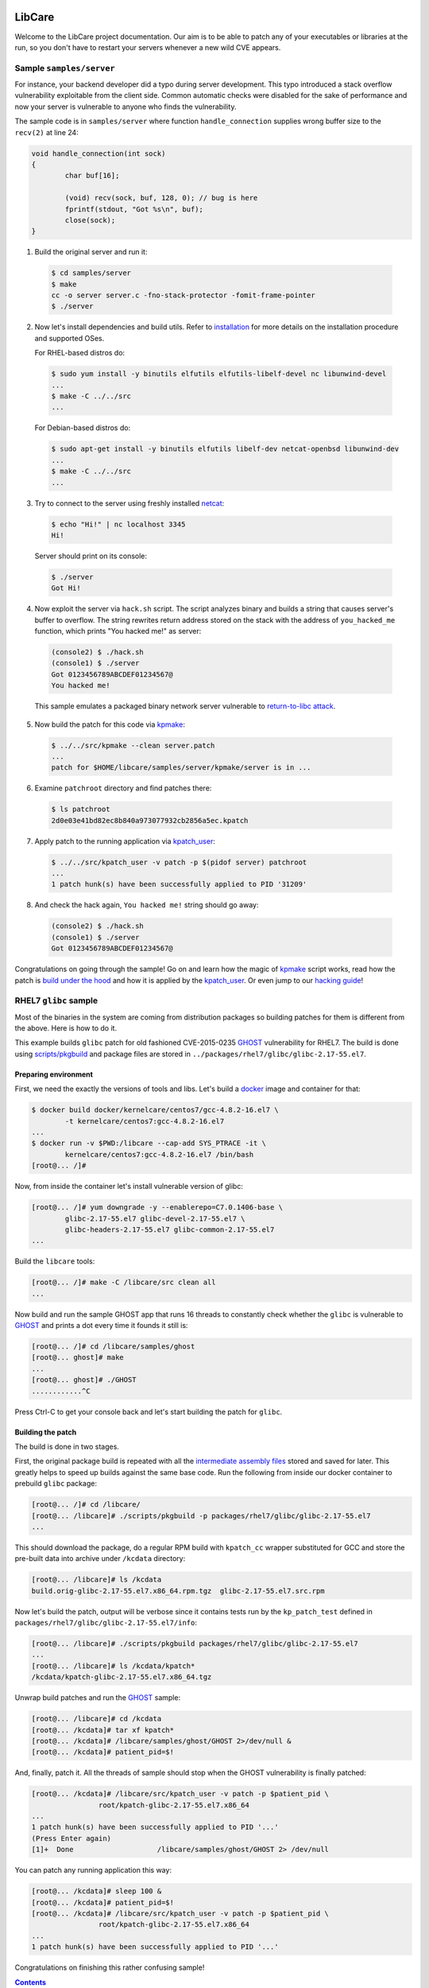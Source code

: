 LibCare
=======

Welcome to the LibCare project documentation. Our aim is to be able to patch
any of your executables or libraries at the run, so you don't have to restart
your servers whenever a new wild CVE appears.

Sample ``samples/server``
-------------------------


.. _`sample`:

For instance, your backend developer did a typo during server development.
This typo introduced a stack overflow vulnerability exploitable from the client
side. Common automatic checks were disabled for the sake of performance and now
your server is vulnerable to anyone who finds the vulnerability.

The sample code is in ``samples/server`` where function ``handle_connection``
supplies wrong buffer size to the ``recv(2)`` at line 24:

.. code:: c

	void handle_connection(int sock)
	{
		char buf[16];

		(void) recv(sock, buf, 128, 0); // bug is here
                fprintf(stdout, "Got %s\n", buf);
		close(sock);
	}

1. Build the original server and run it:

 .. code:: console

        $ cd samples/server
	$ make
	cc -o server server.c -fno-stack-protector -fomit-frame-pointer
	$ ./server

2. Now let's install dependencies and build utils. Refer to `installation`_ for
   more details on the installation procedure and supported OSes.

   For RHEL-based distros do:

 .. code:: console

        $ sudo yum install -y binutils elfutils elfutils-libelf-devel nc libunwind-devel
        ...
        $ make -C ../../src
        ...

..

 For Debian-based distros do:

 .. code:: console

        $ sudo apt-get install -y binutils elfutils libelf-dev netcat-openbsd libunwind-dev
        ...
        $ make -C ../../src
        ...

3. Try to connect to the server using freshly installed `netcat`_:

 .. code:: console

        $ echo "Hi!" | nc localhost 3345
        Hi!

.. _`netcat`: https://www.freebsd.org/cgi/man.cgi?query=nc&sektion=1

 Server should print on its console:

 .. code:: console

        $ ./server
        Got Hi!


4. Now exploit the server via ``hack.sh`` script. The script analyzes binary
   and builds a string that causes server's buffer to overflow.  The string
   rewrites return address stored on the stack with the address of
   ``you_hacked_me`` function, which prints "You hacked me!" as server:

 .. code:: console

        (console2) $ ./hack.sh
        (console1) $ ./server
        Got 0123456789ABCDEF01234567@
        You hacked me!

 This sample emulates a packaged binary network server vulnerable to
 `return-to-libc attack`_.

.. _`return-to-libc attack`: https://en.wikipedia.org/wiki/Return-to-libc_attack

5. Now build the patch for this code via `kpmake`_:

 .. code:: console

        $ ../../src/kpmake --clean server.patch
        ...
        patch for $HOME/libcare/samples/server/kpmake/server is in ...

6. Examine ``patchroot`` directory and find patches there:

 .. code:: console

        $ ls patchroot
        2d0e03e41bd82ec8b840a973077932cb2856a5ec.kpatch

7. Apply patch to the running application via `kpatch_user`_:

 .. code:: console

        $ ../../src/kpatch_user -v patch -p $(pidof server) patchroot
        ...
        1 patch hunk(s) have been successfully applied to PID '31209'

8. And check the hack again, ``You hacked me!`` string should go away:

 .. code:: console

        (console2) $ ./hack.sh
        (console1) $ ./server
        Got 0123456789ABCDEF01234567@


Congratulations on going through the sample! Go on and learn how the magic of
`kpmake`_ script works, read how the patch is `build under the hood`_ and how
it is applied by the `kpatch_user`_. Or even jump to our `hacking guide`_!

RHEL7 ``glibc`` sample
----------------------

.. _`glibc sample`:

Most of the binaries in the system are coming from distribution packages so
building patches for them is different from the above. Here is how to do it.

This example builds ``glibc`` patch for old fashioned CVE-2015-0235 GHOST_
vulnerability for RHEL7. The build is done using `scripts/pkgbuild`_ and
package files are stored in ``../packages/rhel7/glibc/glibc-2.17-55.el7``.

Preparing environment
~~~~~~~~~~~~~~~~~~~~~

First, we need the exactly the versions of tools and libs. Let's build a
docker_ image and container for that:

.. code:: console

        $ docker build docker/kernelcare/centos7/gcc-4.8.2-16.el7 \
                -t kernelcare/centos7:gcc-4.8.2-16.el7
        ...
        $ docker run -v $PWD:/libcare --cap-add SYS_PTRACE -it \
                kernelcare/centos7:gcc-4.8.2-16.el7 /bin/bash
        [root@... /]#

Now, from inside the container let's install vulnerable version of glibc:

.. code:: console

        [root@... /]# yum downgrade -y --enablerepo=C7.0.1406-base \
                glibc-2.17-55.el7 glibc-devel-2.17-55.el7 \
                glibc-headers-2.17-55.el7 glibc-common-2.17-55.el7
        ...

Build the ``libcare`` tools:

.. code:: console

        [root@... /]# make -C /libcare/src clean all
        ...

Now build and run the sample GHOST app that runs 16 threads to constantly check
whether the ``glibc`` is vulnerable to GHOST_ and prints a dot every time it founds
it still is:

.. code:: console

        [root@... /]# cd /libcare/samples/ghost
        [root@... ghost]# make
        ...
        [root@... ghost]# ./GHOST
        ............^C

Press Ctrl-C to get your console back and let's start building the patch for
``glibc``.

Building the patch
~~~~~~~~~~~~~~~~~~

The build is done in two stages.

First, the original package build is repeated with all the `intermediate
assembly files`_ stored and saved for later. This greatly helps to speed up
builds against the same base code. Run the following from inside our docker
container to prebuild ``glibc`` package:

.. code:: console

        [root@... /]# cd /libcare/
        [root@... /libcare]# ./scripts/pkgbuild -p packages/rhel7/glibc/glibc-2.17-55.el7
        ...

This should download the package, do a regular RPM build with ``kpatch_cc``
wrapper substituted for GCC and store the pre-built data into archive under
``/kcdata`` directory:

.. code:: console

        [root@... /libcare]# ls /kcdata
        build.orig-glibc-2.17-55.el7.x86_64.rpm.tgz  glibc-2.17-55.el7.src.rpm

Now let's build the patch, output will be verbose since it contains tests run
by the ``kp_patch_test`` defined in ``packages/rhel7/glibc/glibc-2.17-55.el7/info``:

.. code:: console

        [root@... /libcare]# ./scripts/pkgbuild packages/rhel7/glibc/glibc-2.17-55.el7
        ...
        [root@... /libcare]# ls /kcdata/kpatch*
        /kcdata/kpatch-glibc-2.17-55.el7.x86_64.tgz

Unwrap build patches and run the GHOST_ sample:

.. code:: console

        [root@... /libcare]# cd /kcdata
        [root@... /kcdata]# tar xf kpatch*
        [root@... /kcdata]# /libcare/samples/ghost/GHOST 2>/dev/null &
        [root@... /kcdata]# patient_pid=$!

And, finally, patch it. All the threads of sample should stop when the GHOST
vulnerability is finally patched:

.. code:: console

        [root@... /kcdata]# /libcare/src/kpatch_user -v patch -p $patient_pid \
                        root/kpatch-glibc-2.17-55.el7.x86_64
        ...
        1 patch hunk(s) have been successfully applied to PID '...'
        (Press Enter again)
        [1]+  Done                    /libcare/samples/ghost/GHOST 2> /dev/null

You can patch any running application this way:

.. code:: console

        [root@... /kcdata]# sleep 100 &
        [root@... /kcdata]# patient_pid=$!
        [root@... /kcdata]# /libcare/src/kpatch_user -v patch -p $patient_pid \
                        root/kpatch-glibc-2.17-55.el7.x86_64
        ...
        1 patch hunk(s) have been successfully applied to PID '...'

Congratulations on finishing this rather confusing sample!

.. _GHOST: https://access.redhat.com/articles/1332213
.. _docker: https://www.docker.com/



.. contents::

Installation and dependencies
=============================

.. _`installation`:

All the Linux-distros with ``libunwind``, ``elfutils`` and ``binutils``
packages available are supported.

However, the ``libcare`` was only tested on Ubuntu from 12.04 to 16.04 and on
CentOS from 6.0 to 7.3.

Dependencies
------------

To install the dependencies on RHEL/CentOS do the following:

.. code:: console

        $ sudo yum install -y binutils elfutils elfutils-libelf-devel nc libunwind-devel

To install the dependencies on Debian/Ubuntu do the following:

.. code:: console

        $ sudo apt-get install -y binutils elfutils libelf-dev netcat-openbsd libunwind-dev

Building ``libcare``
--------------------

To build ``libcare`` simply emit at project's root dir:

.. code:: console

        $ make -C src
        ...

This should build all the utilities required to produce a patch out of some
project's source code.

It is highly advised to run the tests as well, enabling Doctor ``kpatch_user`` to
attach ``ptrace``\ cles to any of the processes first:

.. code:: console

        $ sudo setcap cap_sys_ptrace+ep ./src/kpatch_user
        $ make -C tests && echo OK
        ...
        OK

Now all the required tools are built and we can build some patches. Skip to
`sample`_ for that.

Overview
========

First, we `prepare project patch`_ by
`examining the differences in assembler files`_ generated during original
and patched source code build. Finally, users invoke the ``kpatch_user`` that
`applies the patches`_ which is a lot like loading
a shared object (library) into other process memory.

.. _`prepare project patch`: `Patch preparation`_
.. _`applies the patches`: `Doctor kpatch_user`_

#. `Patch preparation`_

#. `Project patch building`_

#. `Patch application`_

Patch preparation
-----------------

Binary patches are build from augmented assembly files. Augmented files made
via ``kpatch_gensrc`` that notes difference in assembly files produced from
original and patched source code.

This is done in two steps, both are described detailed in `Manual Patch
Creation`_.

Building originals
~~~~~~~~~~~~~~~~~~

.. _kpatch_cc:

First, the original code is built as is either via make or via packaging
system. The build is done with compiler substituted to ``kpatch_cc`` wrapper.
Wrapper's behaviour is configured via environment variables.

.. _`intermediate assembly files`:

When ``kpatch_cc`` is invoked with ``KPATCH_STAGE=original`` it simply builds
the project while keeping intermediate assembly files under name
``.kpatch_${filename}.original.s`` invoking real compiler twice: first with the
``-S`` flag to produce the assembly files from the original code and then with
the ``-c`` flag to produce object files out of these intermediate assembly
files.

Project binaries build during ``original`` stage are stashed and later used in
patch preparation. When building patches for a package from distribution the
objects built during ``original`` stage must be compatible with these from the
distro's binary package.

Assembly files resulting from correct ``original`` build can be stored to speed
up things later on.

Building patches
~~~~~~~~~~~~~~~~

Next, source code patches are applied and the build is redone.
This time the ``kpatch_cc`` wrapper is instructed by environment variable
``KPATCH_STAGE=patched`` to build a special patch-containing object.

Wrapper first calls real compiler with ``-S`` flag to produce an assembly file
for the patched version, which is stored under file name
``.kpatch_${filename}.patched.s``. It then calls ``kpatch_gensrc`` that
compares original and patched files and produces a patch-containing assembly
where all the changes in the code are put in the ``.kpatch``-prefixed sections
while original code is left as is.  This assembly is finally compiled to a
patch-containing object files by calling compiler with the ``-c`` flag.

Linking done by the project's build system carries these sections to the target
binary and shared object files. During the link stage ``kpatch_cc`` adds ``ld``
argument ``-q`` that instructs linker it to keep information about all the
relocations. This is required for the `Patch application`_ to (dynamically)
link patch into running binary.

Then the sanity check is done, checking that the symbols originating from the
non-\ ``kpatch`` sections in the patched binary are equal to those from the
original binary or its debuginfo.

The last part is postprocessing the patch-containing binaries: stripping off
the original binary sections, fixing relocations and prepending the resulting
ELF content with a common kpatch header. Look at `Making a kpatch`_ for
details.

Project patch building
----------------------

The above algorithm is implemented in two various helper scripts. First is
``kpmake`` that can build patches for any project buildable via ``make`` and
second aims at building patches for applicaions and libraries coming from
distribution packages ``scripts/buildpkgpatch``.

Both are using kpatch_cc_ wrapper described below. It is adviced to go through
`Manual Patch Creation`_ at least once.

Using ``kpmake``
~~~~~~~~~~~~~~~~

.. _kpmake:

The ``kpmake`` script can be used to build patches for a project built locally
via ``./configure && make && make install``.

Usage is simple, just call ``kpmake`` with a list of source patches as
arguments and ``kpmake`` will build the binary patches and store them to
``patchroot`` directory.

For the ``kpmake`` to work the build system must meet the following
simple criteria:

1. The default target SHOULD be the one that builds all the files in
   project. This is by default the ``all`` target in most of the
   projects.

2. The ``install`` target MUST install the project's deliverativites
   into the directory specified as ``DESTDIR`` environment variable.
   This is default for most of the projects. Other projects are either
   patched by distributions to include that target or have it with a
   different environment variable.

3. The ``clean`` target SHOULD be the one that cleans the project.

The typical usage is the following, for the ``configure``\ ble project:

.. code:: console

 $ cd project_dir
 $ KPATCH_STAGE=configure CC=kpatch_cc ./configure
 $ kpmake first.patch second.patch
 BUILDING ORIGINAL CODE
 ...
 INSTALLING ORIGINAL OBJECTS INTO kpmake
 ...
 applying patch ~/first.patch
 ...
 applying patch ~/second.patch
 ...
 BUILDING PATCHED CODE
 ...
 INSTALLING PATCHED CODE
 ...
 MAKING PATCHES
 patch for foobar is in patchroot/${buildid}.patch
 ...

Available options are:

--help, -h              display a short help,

--update                just update the ``kpatches``. Useful when working on the kpatch tools
                        themself,

--clean                 invoke ``make clean`` before building,

--srcdir DIR            change to the ``DIR`` before applying patches.

Note that ``kpmake`` uses ``kpatch_cc`` under the hood. Read about it
`kpatch_cc`_.

Building patch for a package via ``scripts/pkgbuild``
~~~~~~~~~~~~~~~~~~~~~~~~~~~~~~~~~~~~~~~~~~~~~~~~~~~~~

.. _`scripts/pkgbuild`:

The ``scripts/pkgbuild`` is responsible for the building of the patch
and prebuilding the original package and assembly files. At the moment
it only supports building of the RPM-based packages.

Each package has it's own directory ``packages/$distro/$package`` with
different package versions as subdirectories. For instance, the directory
``pacakges/rhel7/glibc/`` contains subdirectory ``glibc-2.17-55.el7`` that has the
configuration and scripts for building and testing of the sample security
patches for that vesion of ``glibc`` package for RHEL7.

The project directory contains three main files:

#. Shell-sourcable ``info`` that has necessary environment variables
   specified along with the hooks that can alter package just before
   build and test patch before it is packed. For instance,
   ``packages/rhel7/glibc/glibc-2.17-55.el7/info`` contains both hooks and a
   ``kp_patch_test`` function that runs glibc test suite with each invocation
   being patched with the built patch.

#. List of the patches to be applicable named ``plist``. File names are
   relative to the top-level directory ``patches``.

#. YAML file ``properties.yaml`` containing version-specific
   configuration such as URLs for pre-build storage, original source
   packages URL and Docker container images with toolchain
   (GCC/binutils) version required to properly build the package.

   This is not used at the moment and left as information source for the users.

The Doctor: ``kpatch_user``
---------------------------

.. _`doctor kpatch_user`:

All the job is done by the ``kpatch_user``. It is called ``doctor`` hereafter
and targets of operations are thus called ``patients``.

The doctor accepts a few arguments that are common to all types of operations:

-v      enable verbose output
-h      show commands list

Applying patches via ``patch``
~~~~~~~~~~~~~~~~~~~~~~~~~~~~~~~~~~~

.. _`Patch application`:
.. _`kpatch_user`:

The ``patch`` mode patches a process with id given as
argument to ``-p`` option or all of them except self and ``init`` when
argument is ``all``. The patch (or directory with patches) to be applied
should be specified as the only positional argument:

.. code:: console

 $ kpatch_user patch -p <PID_or_all> some_patch_file.kpatch

Patches are basically ELF files of relocatable type ``REL`` with binary
metainformation such as BuildID and name of the patch target prepended.
Loading patches is thus a lot like loading a shared object (library)
into process. Except we are puppeting it by strings going through a
keyhole in other process's memory.

First the memory near the original object is allocated, next all the
relocations and symbols are resolved in a local copy of patch content. This
pre-baked patch is copied to the patient's memory and, finally, original
functions are overwritten with the unconditional jumps to the patched version.

For more details look at the chapter `Patching`_.

Cancelling patches via ``unpatch``
~~~~~~~~~~~~~~~~~~~~~~~~~~~~~~~~~~

The ``unpatch`` mode makes doctor remove patches listed by target's
BuildID from the memory of patients. It simply restores original code of the
patched functions from a stash and puppets patients to ``munmap``\ s the memory
areas used by patches.

Showing info via ``info``
~~~~~~~~~~~~~~~~~~~~~~~~~

Last entry to the ``kpatch_user`` is the ``info`` command that lists all
the objects and their BuildIDs for set of the processes requested. Its
primarily use is as the utility for the book-keeping software.

Patchlevel support
~~~~~~~~~~~~~~~~~~

.. _patchlevel:

Since patches to object such as libraries can be updated there is a way to
distinguish between them, called ``patchlevel``. This information is parsed
from the layout of the directory where the patches are stored. If during
patching stage patch with a bigger ``patchlevel`` is found the old one is
removed and new one is applied.

Where To Start Hacking
======================

.. _`hacking guide`:

For the impatient: the code is located in the ``src`` directory.
Module responsible for the process-start interception ``binfmt`` is located in
its own directory. Tests are located in the ``tests`` directory.

Project directory
-----------------

The root directory contains project-level makefile. Run:

::

    $ make

here and enjoy libcare being deployed on your machine.

After that run tests by simply emitting:

::

    $ make tests

.. Run:

   ::

    $ make vagrant-ci

.. to run a simply vagrant-based Continuous Integration build and testing.
   See below for more details about installation of the vagrant images.
   **TBD** introduce vagrant-ci

The following is the project subdirectories:

1. `tests`_ contains all the tests for the project and should be used as a
   sample for building the ``kpatch``\ es.

2. `binfmt`_ contians kcare-user specific implementation of the binary file
   format that overrides kernel's ``elf_format`` and notifies about start-up of
   the binaries listed using ``/proc/ucare/applist``.

Test infrastructure ``./tests``
~~~~~~~~~~~~~~~~~~~~~~~~~~~~~~~

.. _tests:

This directory contains tests and the infrastructure necessary to run
them. To keep the ``tests`` directory clean each test is placed in its
own directory.

To run tests simply emit:

::

    $ make

this will build and run all the tests discovered for all types of build
and all flavors of the ``kpatch_user`` usage.

There are two types of test builds.

First one is the regular build done
by manually emitting assembler files for both original and patched
source files and then applying ``kpatch_gensrc`` to them and compiling
the result into a kpatch-containing object where from it is extracted by the
utils, as described in section `Manual Patch Creation`_.

Second one is the build done by the ``kpmake`` tool which uses ``kpatch_cc``
compiler wrapper as described `kpmake`_. The build results for
each build type are put into their own subfolder of a test directory.

A test can be build with the particular build type using either ``make
build-$test`` or ``make kpmake-$test`` commands.

Sometimes it is necessary to debug a particular test so all changes MUST
retain the ability to run the tests manually. The manual run is done by
executing an appropriate binary (with the ``LD_LIBRARY_PATH`` set as
needed) and target ``kpatch_user patch`` at its process.

However, it is advised to run tests by the ``./run_tests.sh`` script
present in the ``tests`` directory.

The ``run_tests.sh`` script accepts the following options:

-f FLAVOR
  execute ``FLAVOR`` of tests from those listed in `test flavors`_.


-d DESTDIR
  assume that test binaries are located in ``DESTDIR`` subdirectory of a
  test. The ``build`` subdirectory is a default one. Use ``kpmake`` to run
  the tests build with the kpmake with binaries stored in the subdirectory
  with the same name.

-v
  be verbose

The only argument it accepts is a string with white-space separated names of
tests to execute. Default is to execute all the tests discovered.

Test flavors
^^^^^^^^^^^^

There are following test flavors. Most of the tests are executed in all
flavors, that depends on what ``should_skip`` function of ``run_tests.sh``
returns. Some tests have different success criteria between different flavors:
e.g.  ``fail_*`` tests check that binary is patched upon execution when run
with ``test_patch_startup``.

The flavors are:

``test_patch_files``
     (default) that simply executes a test process and points ``kpatch_ctl
     patch`` to it, doing so for present patches for both binary and
     shared libraries.
  
``test_patch_dir``
     that executes a test and patches it with a per-test patch-containing
     directory fed to ``kpatch_ctl patch``.
  
``test_patch_startup``
     that starts a ``kcare_genl_sink`` helper that listens to notifications
     about a start of a listed binary and executes ``kpatch_ctl patch``
     with the directory containing patches for all the tests discovered.

``test_patch_patchlevel``
     that checks that patchlevel_ code works as expected. This applies two
     patches with different patchlevels to the ``patchlevel`` test and checks
     that the patching is done to the latest one.

Adding or fixing a test
^^^^^^^^^^^^^^^^^^^^^^^

Each test has its own directory that MUST have the file named ``desc``
which contains one-line description of the test. The ``desc`` files are
used to discover the tests.

The makefile inside the test directory MUST compile the code into a
binary. Binary name MUST coincide with the directory and test name, the
library name (if present) must be equal to ``lib$test.so``. The source
code is typically called ``$test.c`` for the binary and ``lib$test.c``
for the library. Patch files are ``$test.diff`` and ``lib$test.diff``.

When the above rules are followed the test can simply include
``../makefile.inc`` file that will provide build system for all of the
build types described above.

The ``tests/makefile.inc`` file itself includes either
``makefile-kpmake.inc`` file when the ``CC`` variable equals ``kpatch_cc`` or
``makefile-patch.inc`` otherwise. The former provides a set of rules that meet
``kpmake``\ s criteria described in `kpmake`_.  The later provides a set of
rules described `Manual Patch Creation`_, except for the libraries output that
are broken with them and require including of a makefile
``makefile-patch-link.inc`` that links the shared library to extract proper
names of the sections for the kpatch.  For the usage example take a look at the
``both`` test that tests patching of both binary and a library it loads.

``fastsleep.so``
^^^^^^^^^^^^^^^^

To speed-up test execution while allowing them to be run manually we had to
adjust tests with a ``LD_PRELOAD``\ ed library that redefines ``sleep`` and
``nanosleep`` to change their arguments so the code sleeps faster. The code is
in the file ``fastsleep.c``.

Intercept start of a new process by ``./binfmt``
~~~~~~~~~~~~~~~~~~~~~~~~~~~~~~~~~~~~~~~~~~~~~~~~

.. _binfmt:

The project must be able to patch a just executed process. This is
required whenever updates have not been installed or to patch a process
that can dynamically load via ``dlopen`` one of the shared library we
have a patch for.

This is implemented by a kernel module that inserts a handler for binary
file format ``binfmt`` overriding the default one for the ELF file. The
task of this ``binfmt`` is just to wrap the original functions provided
by kernel and check whether the path of an executed binary is listed.

When it is the subscribed userspace application is notified by the
Generic Netlink channel implemented by the kernel module. Sample
application ``kcare_genl_sink`` provides an example on how to implement
a userspace counterpart for the channel. It is also used for testing.

The main module function is the ``do_intercept_load`` in the file
``binfmt.c``.

It checks if the path of an application being executed is listed in the file
``/proc/ucare/applist`` and since the execution should be intercepted. This
list should contain **real** file paths without double slashes, ``.`` or
``..``.

To add an application write its path to the ``/proc/ucare/applist`` file.
Multiple paths can be added at once separated by newline character. To remove a
path write it with the minus sign prefixed. To clear the list write magic
``-*`` to it.

If the execution should be intercepted as told by the aforemetioned
call, the ``binfmt`` module tries to notify about the new process via
that sends the message to the subscribed process, if any.
If there is no one listening at the other side the code just leaves
binary as is, continuing its normal execution. Otherwise, we enter an
infinite loop waiting for the signal ``SIGSTOP`` to come, blocking all
the other signals, **including** ``SIGKILL`` and ``SIGSEGV``. The
``doctor`` code executed by the subscribed application such as
``kcare_genl_sink`` that simply calls ``kpatch_user patch`` must
attach to that newborn ``patient`` and apply its remedies.

Source directory ``src``
------------------------

The ``src`` directory contains libcare project code.

The following files are updated as a part of the project:

1. ``src/kpatch_user.c`` has the top-level code for the user-space
   patching it uses code from the rest of kpatch modules of kcare-user.
   The entry point is the ``cmd_patch_user`` function.
2. ``src/kpatch_elf.c`` contains the ELF-format specific functions
   such as parsing the program headers, resolving symbols, and applying
   relocations to the loaded patch. This uses
   `libelf <https://directory.fsf.org/wiki/Libelf>`__.
3. ``src/kpatch_ptrace.c`` implements
   `ptrace(2) <http://man7.org/linux/man-pages/man2/ptrace.2.html>`__
   functions such as reading/writing patients memory, executing code on
   the behalf of patient (e.g. syscalls), and parsing the patients
   auxiliary vector to determine real entry point of the application.
4. ``src/kpatch_strip.c`` contains two mode of operation:
   ``--strip`` that removes all non-kpatch sections from the ELF file
   and ``--undo-link`` that redoes binary image offsets into section
   offsets for symbols, relocations' offsets and addends and resets
   section addresses to zero, converting an ELF object to ``REL`` type.
5. ``src/kpatch_gensrc.c`` is the powerhorse of patching. It compares original
   versus patched assembly files and produces an assembly file with all the
   changes stored into ``.kpatch``-prefixed sections.

   The code is changed so all the variable access is done through the Global
   Offset Table entries referenced via PC-relative instructions (option
   ``--force-gotpcrel``). The ``jump table`` generated by the ``kpatch_user.c``
   code and filled with ``kpatch_elf.c`` code. See below for details.

.. Vagrant-based CI and developer machines
   ---------------------------------------

   **TODO this should be updated and moved out to a separate document**

        The ``kernelcare/user/Vagrantfile`` contains description of the Vagrant
        VMs used for development and testing. The following is the instructions
        on Vagrant setup for a user on ``dev1.kernelcare.com`` host.

        First, install the vagrant plugins ``libvirt`` and ``mutate``:

        ::

            $ vagrant plugin install vagrant-libvirt
            $ vagrant plugin install vagrant-mutate

        The CentOS boxes are ready to use and already mutated to the libvirt
        with some extra packages installed.

        The Ubuntu boxes should be added and mutated into libvirt provider
        flavor:

        ::

            $ vagrant box add ubuntu/trusty64 --provider virtualbox
            $ vagrant mutate ubuntu/trusty64 libvirt

            $ vagrant box add geerlingguy/ubuntu1604 --provider virtualbox
            $ vagrant mutate geerlingguy/ubuntu1604 libvirt

        Now you should be able to run target ``vagrant-ci``:

        ::

            $ make -C kernelcare/user vagrant-ci

        Whenever something fails at a specific distribution just run the
        developer machine and test it there:

        ::

            host    $ vagrant up centos7     # or
            host    $ vagrant reload centos7 # (to update machine)
            host    $ vagrant ssh centos7
            centos7 $ cd kernelcare/user
            centos7 $ make

How Does It Work
================

It's a miracle. Really. We got somewhat lucky that all the tools were
ready before we ever started working on this. Thank you, Open Source The
Mighty!

Short Introduction to ELF
-------------------------

Most of the binaries in the system are in the `elf(5)
format <http://refspecs.linuxbase.org/elf/elf.pdf>`__. From the producer
point of view the file of that format consists of a set of blocks called
``sections``. Sections can contain data (``.rodata``, ``.data``),
executable code (usually called ``.text``) and auxiliary data. The text
references its parts and necessary data (such as variables) by the means
of ``symbols``. For instance, C's ``main`` is a special symbol where the
control is transfered by the C runtime after the required initalization
is done. The symbols are listed in the section ``.symtab`` whenever it
is required.

There are three main types of ELF format files: the ``DYN``\ amic shared
object, used primarily to store common code in libraries; the binary
``EXEC``\ utable, used to contain the application; and the
``REL``\ ocatable object file resulting from compiling an assembler file
(GNU C compiler actually generates assembler which is fed to the GNU
assembler).

These differ mostly by the types of relocations they may and do contain.
Relocations are the technique used to allow for address changes in the
binary object files. For instance, when linking a set of ``.o`` files
into an executable, the linker merges sections from them into a single
section such as ``.text``, ``.data`` or ``.rodata``. The linker adjusts
relocation's info such as place where it should be applied (called
``r_offset``), target symbol and its address and/or addend relative to
the symbol value (called ``r_addend``). Some types of relocations also
allowed in the final binary object and are resolved upon load by the
dynamic linker.

The ``DYN``\ amic object contains all the data necessary to load the
library on a random base address. This randomization of the base leads
to randomization of the library functions addresses, making it harder
for an intruder to exploit a vulnerability, and allowing multiple
libraries to be loaded without interfering each other. Because it
is impossible to know address of a variable at the compile time the
``DYN``\ amic code refers to its data objects using so-called Global
Offset Table (GOT). This table contains addresses of the variables, so
accessing a variable takes two steps: first loading the GOT entry, then
unreferencing it. GOT entry is usually referenced in the
instruction-pointer relative manner. The GOT is filled by the dynamic
linker such as ``ld-linux`` while resolving relocations from the
``.rela.dyn``. Only few types of relocations are allowed there, these
are (for x86-64): ``R_X86_64_RELATIVE``, ``R_X86_64_64`` and
``R_X86_64_GLOB_DATA``. The symbols provided by the ``DYN``\ amic object
are listed in the ``.dynsym`` section with names stored in the
``.dynstr`` section. Special section ``.dynamic`` contains all the data
required to load an object, such as a list of required libraries,
pointers to the relocation entries and so on.

The ``EXEC``\ utable objects are usually fixed to the certain address
and contain no relocation information. The kernel only needs to know
how to load this type of objects along with the interpreter if
specified. Most of the binaries have the dynamic linker ``ld-linux``
specified as the interpreter. It is loaded by the kernel and the control
is transfered here. The dynamic loader's duty is to load all the necessary
libraries, resolve symbols and transfer the control to the application code.

The ``REL``\ ocatable object file can contain any type of relocation.
The static linker, such as ``ld``, links these into an ``EXEC``\ utable file
or a ``DYN``\ amic one. The ``REL`` object file is merely an assembler
file turned into a binary file, with the symbol references noted as
appropriately. That is, for every symbol reference in the assembler file
there is corresponding symbol added to the ``REL``\ ocatable ELF file
and the relocation referencing this symbol. For every symbol defined the
corresponding symbol is added to the ``.symtab`` section. ASCII
zero-ended string names are stored into the ``.strtab`` section. The
static linker then resolves symbol referenced in one object files with
the symbols defined in another object file or ``DYN``\ amic shared
object file.

Patching
--------

Here we are going to describe how the patching is done.

This is the act that looks like a mix of static and dynamic linking in
the process address space expect that we are doing it using ``ptrace``.
There is infant task to reuse ``rtld``'s ``_dl_open`` calls to do the
job for us.

The following is the verbose description of the
``kpatch_process_patches`` function flow.

Attaching
~~~~~~~~~

When a user asks ``kpatch_user`` to patch a process with a given patch
(or a directory with patches), patcher (let's call it ``doctor``) first
attaches to the threads to be patched (let's call it ``patient``) thus
stopping their execution.

Execute Until Libraries Are Loaded
~~~~~~~~~~~~~~~~~~~~~~~~~~~~~~~~~~

Now, if we are about to patch a freshly executed binary, we had to
continue its execution until all the libraries are loaded. That is, if
the binary has non-zero ``interp``\ retator, such as ``ld-linux``, the
kernel first executes the interpretor and it is interpretor's task to
transfer control to the application text after all the initialization is
successful. So, to ensure that all the libraries are loaded so we can
use symbols provided by them in our patches, we had to wait until that
initialization is done. We do this by inserting a ``TRAP`` instruction
at the entry point of the application, so when the interpreter is done
loading the libraries. We have to parse `auxiliary
vector <http://articles.manugarg.com/aboutelfauxiliaryvectors>`__
information to find the entry point. This is done in the
``kpatch_load_libraries`` function.

Examine Application Object Files
~~~~~~~~~~~~~~~~~~~~~~~~~~~~~~~~

Next step is to find out what ELF objects are loaded and where. This way
we know offsets for reach dynamically-loaded library and can actually
resolve symbols from there. This is done by the function
``kpatch_create_object_files``. For the correct mapping of the object's
symbol addresses to the virtual address space we had to parse the
instructions on how to load the object stored in the
``program header``\ s part of the ELF, and are used by the dynamic
loader or the kernel. This part is done by the function
``kpatch_create_object_files``.

Locate Patches For Objects
~~~~~~~~~~~~~~~~~~~~~~~~~~

Next, if we are given a patch file we check that there are indeed
patches for the objects of the application (``kpatch_verify_objects``).
If we are given a directory, we lookup for patch files named
``$BuildID.kpatch`` inside it and load what we have found
(``kpatch_load_patches``). If there are no patches we just let the
application continue its execution, free our resources and we are done.

Applying Patches
~~~~~~~~~~~~~~~~

Otherwise, we call the ``kpatch_apply_patches`` function that goes
through the list of objects that do have patches and applies patches.

Regular executable objects (both ``EXEC`` and ``DYN``) reference global
functions via Procedure Linkage Table and global object symbols by
copying them into local data using ``R_X86_64_COPY`` relocation (for
``EXEC``) or looking for the address in the application or library using
``R_X86_64_GLOB_DATA`` relocation (for ``DYN``). We had to implement a
jump table for the function references which is reused as GOT for the
symbol reference. It is also used as the Thread Pointer Offset table for
the TLS data.

So, first we need to count if there is need for the jump table at all.
For that, we do count undefined and TLS symbols and allocate the jump
table if there are any of them.

Next we need to find a region in the patient address space suitable to
mmap the patch here. We start to look for the hole after the object and
check if there is enough space to fit the patch, looking farther upon
failure. This is done by the ``kpatch_find_patch_region`` function.

We allocate an anonymous region to hold the patch on the patient's
behalf using the code injected by ``ptrace``. This is done by the
``kpatch_mmap_remote`` function that executes a ``mmap`` syscall
remotely.

Once we got the address of the region and allocated memory there we are
all prepared to resolve the relocations from the kpatch.

Applying Relocations
~~~~~~~~~~~~~~~~~~~~

Resolving symbols
^^^^^^^^^^^^^^^^^

Since relocations are made against symbols we had first to resolve
symbols. This is done by the function ``kpatch_resolve`` present in the
``kpatch_elf.c`` file.

First, we resolve sections' address first. We know the address of the
region we allocated for the ``kpatch``, so we can calculate the
``kpatch``'s sections addresses. Other sections' addresses are resolved
from the original object file we are about to patch.

After the section addresses are resolved we resolve addresses for the
symbols present in the kpatch. The functions and data objects symbols of
type ``STT_FUNC`` and ``STT_OBJECT`` have the containing section offset
added to the ``st_value``.

The thread-local storage objects of type ``STT_TLS`` may be referenced
by two different relocations, one that gets offset from a GOT
(``GOTTPOFF``), another that asks offset to be put inline
(``TPOFF{32,64}``). We use symbol field ``st_size`` to store the
original offset and ``st_value`` to store the offset in the jump table.

Objects of unknown type ``STT_NOTYPE`` are resolved via jump table. If
it is later discovered that they are referenced by a relocation as a
Global Offset Table entry such as ``GOTPCREL`` then only the address
value from the jump table is used.

Rest of the symbol types are unsupported. Appearence of the unsupported
type will cause ``doctor`` to fail.

Doing relocations
^^^^^^^^^^^^^^^^^

Now that we are all set we resolve the relocations. This is done by the
function ``kpatch_relocate`` that calls ``kpatch_apply_relocate_add``
for all the sections of type ``SHT_RELA``.

The code is pretty straightforward except for two relocations. First one
is the ``TPOFF{32,64}`` relocations that do restore offset saved in
``st_size``. Another one is Global Offset Table-related relocations such
as ``GOTTPOFF``, ``GOTPCREL`` and Ubuntu Xenial specific
``REX_GOTPCRELX``. If the referenced symbol has type ``STT_NOTYPE`` or
``STT_TLS`` then the jump table entry reused as the Global Offset Table
entry. If the relocation aims for either original object's section or
patch's section then we convert the ``mov`` instruction present to the
``lea`` instruction as there is no appropriate jump table entry which is
not required in that case since the target section is closer than 2GiB
(we allocate the memory for patch that way).

Doctor injects the patch
~~~~~~~~~~~~~~~~~~~~~~~~

Now that the patch is fully prepared it is written into the previously
allocated region of patient's memory.

But we are not yet done with the patching of the patient. We now have to
reroute the execution paths from the old buggy functions into our just
loaded new shiny ones. But it is dangerous to patch functions that are
being executed at the moment, since this can change the way data is
structured and corrupt everything. So, we had to wait until the patient
leaves functions we are about to patch.

This is done by the function ``kpatch_ensure_safety`` which checks that
there is no patched symbols on the stack and, if there is any, waits for
the patient to hit breakpoints placed at their returns. The function
uses ``libunwind`` function with pluggable unwinder interfaces.

If we succesfully ensured safety of the patching we begin the patching
itself. For that the entry point of the original functions are rewritten
with the unconditional jumps to the patched functions. This is done by
the function ``kpatch_apply_hunk`` called for each of the original
functions that do have patched one.

Doctor exits
~~~~~~~~~~~~

At this point doctor did his job, frees resources and leaves. If
anything bad happen during any of the actions the appropriate error MUST
be printed.

Manual Patch Creation
---------------------

.. _`build under the hood`:
.. _`examining the differences in assembler files`:

Throughout this section availability of the kpatch tools are assumed. To
build them and add them into PATH do:

.. code:: console

    $ make -C src
    $ export PATH=$PWD/src:$PATH

Generating the kpatch assembler with ``kpatch_gensrc``
~~~~~~~~~~~~~~~~~~~~~~~~~~~~~~~~~~~~~~~~~~~~~~~~~~~~~~

So, the main working horse for the whole project, including kernel
patches, is the ``kpatch_gensrc`` utility. It compares two assembler
files and whenever there are differences in the code of a particular
function it emits a new code after original one but with a name suffixed
with ``.kpatch`` and in the ``.kpatch.text`` section. Keeping the
original code maintains all the data and references in the original
order. All new variables are being put into ``.kpatch.data`` section.

So, imagine you have two source code versions available, let's name them
``foo`` for the original and ``bar`` for the patched version:


.. code:: c

    // foo.c
    #include <stdio.h>
    #include <time.h>

    void i_m_being_patched(void)
    {
        printf("i'm unpatched!\n");
    }

    int main(void)
    {
        while (1) {
            i_m_being_patched();
            sleep(1);
        }
    }


.. code:: c

    // bar.c
    #include <stdio.h>
    #include <time.h>

    void i_m_being_patched(void)
    {
        printf("you patched my %s\n", "tralala");
    }

    int main(void)
    {
        while (1) {
            i_m_being_patched();
            sleep(1);
        }
    }

Now we need to get assembler code for both of the files:

::

    $ gcc -S foo.c
    $ gcc -S bar.c

Take a look at what is different in the files:

.. code:: diff

    $ diff -u foo.s bar.s
    --- foo.s   2016-07-16 16:09:16.635239145 +0300
    +++ bar.s   2016-07-16 16:10:43.035575542 +0300
    @@ -1,7 +1,9 @@
    -   .file   "foo.c"
    +   .file   "bar.c"
        .section    .rodata
     .LC0:
    -   .string "i'm unpatched!"
    +   .string "tralala"
    +.LC1:
    +   .string "you patched my %s\n"
        .text
        .globl  i_m_being_patched
        .type   i_m_being_patched, @function
    @@ -13,8 +15,10 @@
        .cfi_offset 6, -16
        movq    %rsp, %rbp
        .cfi_def_cfa_register 6
    -   movl    $.LC0, %edi
    -   call    puts
    +   movl    $.LC0, %esi
    +   movl    $.LC1, %edi
    +   movl    $0, %eax
    +   call    printf
        popq    %rbp
        .cfi_def_cfa 7, 8
        ret

You can see that the GCC optimized a call to a ``printf`` without
arguments to a simple ``puts`` call, and our patch brings the
``printf`` call back.

Now it's time to produce a patch result. Execute ``kpatch_gensrc``:

::

    $ $KPATCH_PATH/kpatch_gensrc --os=rhel6 -i foo.s -i bar.s -o foobar.s
    FATAL! Blocks of type other mismatch 1-1 vs. 1-1

Oops, the difference in ``.file`` is fatal. Let's trick that and try
again:

::

    $ sed -i 's/bar.c/foo.c/' bar.s
    $ $KPATCH_PATH/kpatch_gensrc --os=rhel6 -i foo.s -i bar.s -o foobar.s

The result is:

.. code:: gas

        .file   "foo.c"
    #---------- var ---------
        .section    .rodata
    .LC0:
        .string "i'm unpatched!"
    #---------- func ---------
        .text
        .globl  i_m_being_patched
        .type   i_m_being_patched, @function
    i_m_being_patched:
    .LFB0:
        .cfi_startproc
        pushq   %rbp
        .cfi_def_cfa_offset 16
        .cfi_offset 6, -16
        movq    %rsp, %rbp
        .cfi_def_cfa_register 6
        movl    $.LC0, %edi
        call    puts
        popq    %rbp
        .cfi_def_cfa 7, 8
        ret
        .cfi_endproc
    .LFE0:
        .size   i_m_being_patched, .-i_m_being_patched
    i_m_being_patched.Lfe:
    #---------- kpatch begin ---------
        .pushsection .kpatch.text,"ax",@progbits
        .globl  i_m_being_patched.kpatch
        .type   i_m_being_patched.kpatch, @function
    i_m_being_patched.kpatch:
    .LFB0.kpatch:
        .cfi_startproc
        pushq   %rbp
        .cfi_def_cfa_offset 16
        .cfi_offset 6, -16
        movq    %rsp, %rbp
        .cfi_def_cfa_register 6
        movl    $.LC0.kpatch, %esi
        movl    $.LC1.kpatch, %edi
        movl    $0, %eax
        call    printf
        popq    %rbp
        .cfi_def_cfa 7, 8
        ret
        .cfi_endproc
    .LFE0.kpatch:
        .size   i_m_being_patched.kpatch, .-i_m_being_patched.kpatch
    i_m_being_patched.kpatch_end:
        .popsection

        .pushsection .kpatch.strtab,"a",@progbits
    kpatch_strtab1:
        .string "i_m_being_patched.kpatch"
        .popsection
        .pushsection .kpatch.info,"a",@progbits
    i_m_being_patched.Lpi:
        .quad i_m_being_patched
        .quad i_m_being_patched.Lfe - i_m_being_patched
        .quad i_m_being_patched.kpatch
        .quad i_m_being_patched.kpatch_end - i_m_being_patched.kpatch
        .quad kpatch_strtab1
        .quad 0
        .popsection

    #---------- kpatch end -----------
    #---------- func ---------
        .globl  main
        .type   main, @function
    main:
    .LFB1:
        .cfi_startproc
        pushq   %rbp
        .cfi_def_cfa_offset 16
        .cfi_offset 6, -16
        movq    %rsp, %rbp
        .cfi_def_cfa_register 6
    .L3:
        call    i_m_being_patched
        movl    $1, %edi
        movl    $0, %eax
        call    sleep
        jmp .L3
        .cfi_endproc
    .LFE1:
        .size   main, .-main
        .pushsection .kpatch.data,"aw",@progbits
    .LC0.kpatch:
        .string "tralala"
        .popsection
        .pushsection .kpatch.data,"aw",@progbits
    .LC1.kpatch:
        .string "you patched my %s\n"
        .popsection
        .ident  "GCC: (Ubuntu 4.8.4-2ubuntu1~14.04.3) 4.8.4"
        .section    .note.GNU-stack,"",@progbits

A watchful reader have spotted two new sections: ``.kpatch.info`` and
``.kpatch.strtab``. The former contains information about function being
patched and the patch itself, such as sizes of the functions. The
compiler generates a relocation section ``.rela.kpatch.info`` against it
that references symbols from both the original binary as patch targets
and the patch as the patched function.

We should now compile both original and patched assembler files into
binaries, keeping the relocation information with linker's ``-q``
switch:

::

    $ gcc -o foo foo.s
    $ gcc -o foobar foobar.s -Wl,-q

and proceed to the building a ``kpatch`` file out of these.

Making a kpatch
~~~~~~~~~~~~~~~

Removing non-kpatch sections with ``kpatch_strip --strip``
^^^^^^^^^^^^^^^^^^^^^^^^^^^^^^^^^^^^^^^^^^^^^^^^^^^^^^^^^^

The binary containing patch (``foobar`` in the example above) has extra
sections:

::

    $ readelf -S foobar | grep -A 1 kpatch
      [16] .kpatch.text      PROGBITS         0000000000400662  00000662
           000000000000001a  0000000000000000  AX       0     0     1
      [17] .rela.kpatch.text RELA             0000000000000000  00001ef0
           0000000000000048  0000000000000018          40    16     8
    --
      [20] .kpatch.strtab    PROGBITS         000000000040069b  0000069b
           0000000000000019  0000000000000000   A       0     0     1
      [21] .kpatch.info      PROGBITS         00000000004006b4  000006b4
           0000000000000030  0000000000000000   A       0     0     1
      [22] .rela.kpatch.info RELA             0000000000000000  00001f38
           0000000000000048  0000000000000018          40    21     8
    --
      [36] .kpatch.data      PROGBITS         0000000000601050  00001050
           000000000000001b  0000000000000000  WA       0     0     1

This is where the patch actually hides and we had to extract it from
here. First, we need to strip all the unnecessary data from the patched
binary:

::

    $ kpatch_strip --strip foobar foobar.stripped
    $ stat -c '%n: %s' foobar foobar.stripped
    foobar: 10900
    foobar.stripped: 6584

The ``--strip`` mode of the ``kpatch_strip`` operation removes all the
``kpatch``-unrelated sections, setting their type to ``PROG_NOBITS`` and
modifying section's offsets.

Fix up relocations
^^^^^^^^^^^^^^^^^^

Patch code, packed into ``.kpatch.text`` section, references its part and parts
of the original binary via relocations.

These relocations are fixed by invoking ``kpatch_strip --rel-fixup`` as follows:

#. All relocations of type ``PLT32`` are changed to the type ``PC32`` since
   they are resolved via jump table.

#. All the relocations internal to patch are left as is -- that is, if newly
   introduced code references newly introduced function or data. The ``doctor``
   will have enough information to resolve these.

#. Some of these relocations are referencing original local symbols introduced
   by compiler named like ``.LC0``. Relocations against each of this symbol are
   replaced to relocation against section that contains it.

#. Relocations against Thread Local Storage symbols are harder to handle,
   mostly because of the variety of TLS models in use.
   
   Relocations of type ``TPOFF32`` are generated in ``EXEC`` utable binaries for
   TLS symbols defined in application. We ensure that (negative) offset values
   into TLS block coincide between original and patched binaries.

   Relocations of type ``GOTTPOFF`` are generated when code references TLS
   variable from another object, such as TLS variable ``__errno_location``
   imported from ``glibc`` by using ``errno`` in C code, which is actually a
   macro (due to ``errno`` being ``COPY_DATA``). These are tricky: code looks
   for appropriate original ``GOT`` entry which is filled via ``TPOFF64``
   relocation and writes the offset of this entry into the ``r_addend`` field
   of ``GOTTPOFF`` relocation.

   All the other TLS relocation types are not supported since there is no full
   TLS support yet.

.. TODO: actually check that the symbols have equal values (and probably even
   content)

Another important part is the interaction between ``kpatch_gensrc`` generation
of ``GOTPCREL`` entries and linker optimization for it.

Whenever assembly code of the patch references variable not coming from patch
there are two options.

First, the referenced variable can be defined in the original code that can be
referenced as is since we allocate patches close to the oriignal code and the
32-bit PC-relative relocation should be enough.

Second, the referenced non-TLS variable can be imported by the original code
e.g. from ``glibc`` library. In that case the variable can be further than 2GiB
away from the patch code and it ought to have a way to address it in all the
64-bit address space.

There is no reliable way to distinguish these at the compile time, so we replace
**EVERY** reference to a non-patch variable with an indirect reference using
a Global Offset Table entry. This is what ``--force-gotpcrel`` option of
``kpatch_gensrc`` does.

Linker knows what symbols are defined in original binary and what symbols are
coming from imported shared libraries. Linker resolves symbols coming from the
original binary by setting a correct original section number to the symbol.
Symbols defined in the patch are assigned section number of either
``.kpatch.text`` or ``.kpatch.data`` at this stage.

Some linker versions optimize our two-stage references to original symbols via
``GOTPCREL``:

.. code:: gas

 mov foobar@GOTPCREL(%rip), %rax
 mov (%rax), %rax

into one-stage

.. code:: gas

 lea foobar(%rip), %rax
 mov (%rax), %rax

changing relocation type from ``GOTPCREL`` to a simple ``PC32``. The
``kpatch_strip`` code ensures that this is always done for known symbols so
there is no dependency on particular linker behaviour.

All the references to the variables imported by the original code are left with
the ``GOTPCREL`` relocation and these are correctly resolved during the
patching, **except** for the variables ``COPY`` ed by the original binary.

.. TODO resolve to ``COPY`` instead of original.


Stripping information not required for relocation ``strip --strip-unneeded``
^^^^^^^^^^^^^^^^^^^^^^^^^^^^^^^^^^^^^^^^^^^^^^^^^^^^^^^^^^^^^^^^^^^^^^^^^^^^

Now that we have fixed ``kpatch``'s relocations we can finally strip all
the unnecessary symbols with ``strip``:
 
.. code:: console

    $ strip --strip-unneeded foobar.stripped

This will remove these symbols that have no relocations targeted at
them, so, most of the symbols, except for the sections, patched
functions with ``.kpatch`` suffix and symbols referenced from
the patch.

Undoing offsets ``kpatch_strip --undo-link``
^^^^^^^^^^^^^^^^^^^^^^^^^^^^^^^^^^^^^^^^^^^^

Since the ``doctor`` does not care for program section and loads patch
as a single bulk region without caring for the program header and
sections virtual addresses and offsets the patch must be prepared
accordingly. That means we have to undo all the offsets and convert
base-address relative values into section-relative values for the
relocation's offsets (``r_offset``), symbols (``st_value``) and finally
reset the sections addresses to zeroes (``sh_addr``). This all is done
by the ``--undo-link`` mode of ``kpatch_strip``:

.. code:: console

    $ readelf -rs foobar.stripped
    Relocation section '.rela.kpatch.text' at offset 0x11f0 contains 3 entries:
      Offset          Info           Type           Sym. Value    Sym. Name + Addend
    000000400667  00030000000a R_X86_64_32       0000000000601050 .kpatch.data + 0
    00000040066c  00030000000a R_X86_64_32       0000000000601050 .kpatch.data + 8
    000000400676  002500000002 R_X86_64_PC32     0000000000000000 printf@@GLIBC_2.2.5 - 4

    Relocation section '.rela.kpatch.info' at offset 0x1238 contains 3 entries:
      Offset          Info           Type           Sym. Value    Sym. Name + Addend
    0000004006b4  000100000001 R_X86_64_64       00000000004004d0 .text + ed
    0000004006c4  002600000001 R_X86_64_64       0000000000400662 i_m_being_patched.kpat + 0
    0000004006d4  000200000001 R_X86_64_64       000000000040069b .kpatch.strtab + 0

    Symbol table '.symtab' contains 39 entries:
       Num:    Value          Size Type    Bind   Vis      Ndx Name
         0: 0000000000000000     0 NOTYPE  LOCAL  DEFAULT  UND
         1: 00000000004004d0     0 SECTION LOCAL  DEFAULT   14
         2: 000000000040069b     0 SECTION LOCAL  DEFAULT   20
         3: 0000000000601050     0 SECTION LOCAL  DEFAULT   36
    ...
        37: 0000000000000000     0 NOTYPE  GLOBAL DEFAULT  UND printf@@GLIBC_2.2.5
        38: 0000000000400662    26 FUNC    GLOBAL DEFAULT   16 i_m_being_patched.kpatch

Now let's undo the link:

.. code:: console

    $ kpatch_strip --undo-link foobar.stripped

Take a look at the patch afterwards to ensure that offsets have been
indeed reset:

.. code:: console

    $ readelf -rs foobar.stripped
    Relocation section '.rela.kpatch.text' at offset 0x11f0 contains 3 entries:
      Offset          Info           Type           Sym. Value    Sym. Name + Addend
    000000000005  00030000000a R_X86_64_32       0000000000000000 .kpatch.data + 0
    00000000000a  00030000000a R_X86_64_32       0000000000000000 .kpatch.data + 8
    000000000014  002500000002 R_X86_64_PC32     0000000000000000 printf@@GLIBC_2.2.5 - 4

    Relocation section '.rela.kpatch.info' at offset 0x1238 contains 3 entries:
      Offset          Info           Type           Sym. Value    Sym. Name + Addend
    000000000000  000100000001 R_X86_64_64       0000000000000000 .text + ed
    000000000010  002600000001 R_X86_64_64       0000000000000000 i_m_being_patched.kpat + 0
    000000000020  000200000001 R_X86_64_64       0000000000000000 .kpatch.strtab + 0

    Symbol table '.symtab' contains 39 entries:
       Num:    Value          Size Type    Bind   Vis      Ndx Name
         0: 0000000000000000     0 NOTYPE  LOCAL  DEFAULT  UND
         1: 0000000000000000     0 SECTION LOCAL  DEFAULT   14
         2: 0000000000000000     0 SECTION LOCAL  DEFAULT   20
         3: 0000000000000000     0 SECTION LOCAL  DEFAULT   36
    ...
        37: 0000000000000000     0 NOTYPE  GLOBAL DEFAULT  UND printf@@GLIBC_2.2.5
        38: 0000000000000000    26 FUNC    GLOBAL DEFAULT   16 i_m_being_patched.kpatch

Adding meta-information with ``kpatch_make``
^^^^^^^^^^^^^^^^^^^^^^^^^^^^^^^^^^^^^^^^^^^^

Finally, we need to prepend the ``kpatch`` ELF object with
metainformation doctor uses to check that the patch's target is correct.

We do this using ``kpatch_make`` but first we need to know what is the
name of the target object (``foo`` in our case) and what is it's
BuildID, stored in ``.note.build-id`` section:

.. code:: console

    $ readelf -n foo | grep 'Build ID'
        Build ID: 9e898b990912e176275b1da24c30803288095cd1

Now we are all set to convert ``foobar.stripped`` into a ``kpatch``:

.. code:: console

    $ kpatch_make -b "9e898b990912e176275b1da24c30803288095cd1" \
      foobar.stripped -o foo.kpatch

Now let's apply that:

.. code:: console

    (terminal1) $ ./foo
    i'm unpatched!
    i'm unpatched!
    ...
    (terminal2) $ kpatch_ctl -v patch -p $(pidof foo) ./foo.kpatch
    ...
    (terminal1)
    you patched my tralala
    you patched my tralala


Conclusion
^^^^^^^^^^

Congratulations, we are done with the simple patch! Was pretty complicated,
was not it?

Building any real project following the recipe above is a nightmare, since it
requires interfering with the project's build system: changing all the
compilation to go through intermediate assembly and ``kpatch_gensrc``.

Luckily, this can be done in a ``gcc`` wrapper like kpatch_cc_.
It allows for the transparent compilation of the patches and hides away
the details into an additional abstraction layer that will eventually
break, be sure.
